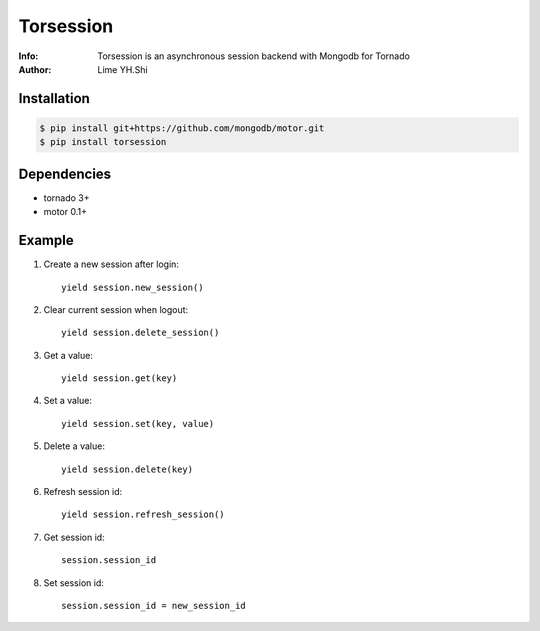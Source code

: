 ==========
Torsession
==========

:Info: Torsession is an asynchronous session backend with Mongodb for Tornado
:Author: Lime YH.Shi

.. image:: https://pypip.in/v/torsession/badge.png
        :target: https://crate.io/packages/torsession

.. image:: https://pypip.in/d/torsession/badge.png
        :target: https://crate.io/packages/torsession


Installation
============
    
.. code-block:: bash

    $ pip install git+https://github.com/mongodb/motor.git
    $ pip install torsession
    
Dependencies
============

* tornado 3+
* motor 0.1+

Example
=======

1. Create a new session after login::

    yield session.new_session()

2. Clear current session when logout::

    yield session.delete_session()

3. Get a value::

    yield session.get(key)

4. Set a value::

    yield session.set(key, value)

5. Delete a value::

    yield session.delete(key)

6. Refresh session id::

    yield session.refresh_session()

7. Get session id::

    session.session_id

8. Set session id::

    session.session_id = new_session_id
    